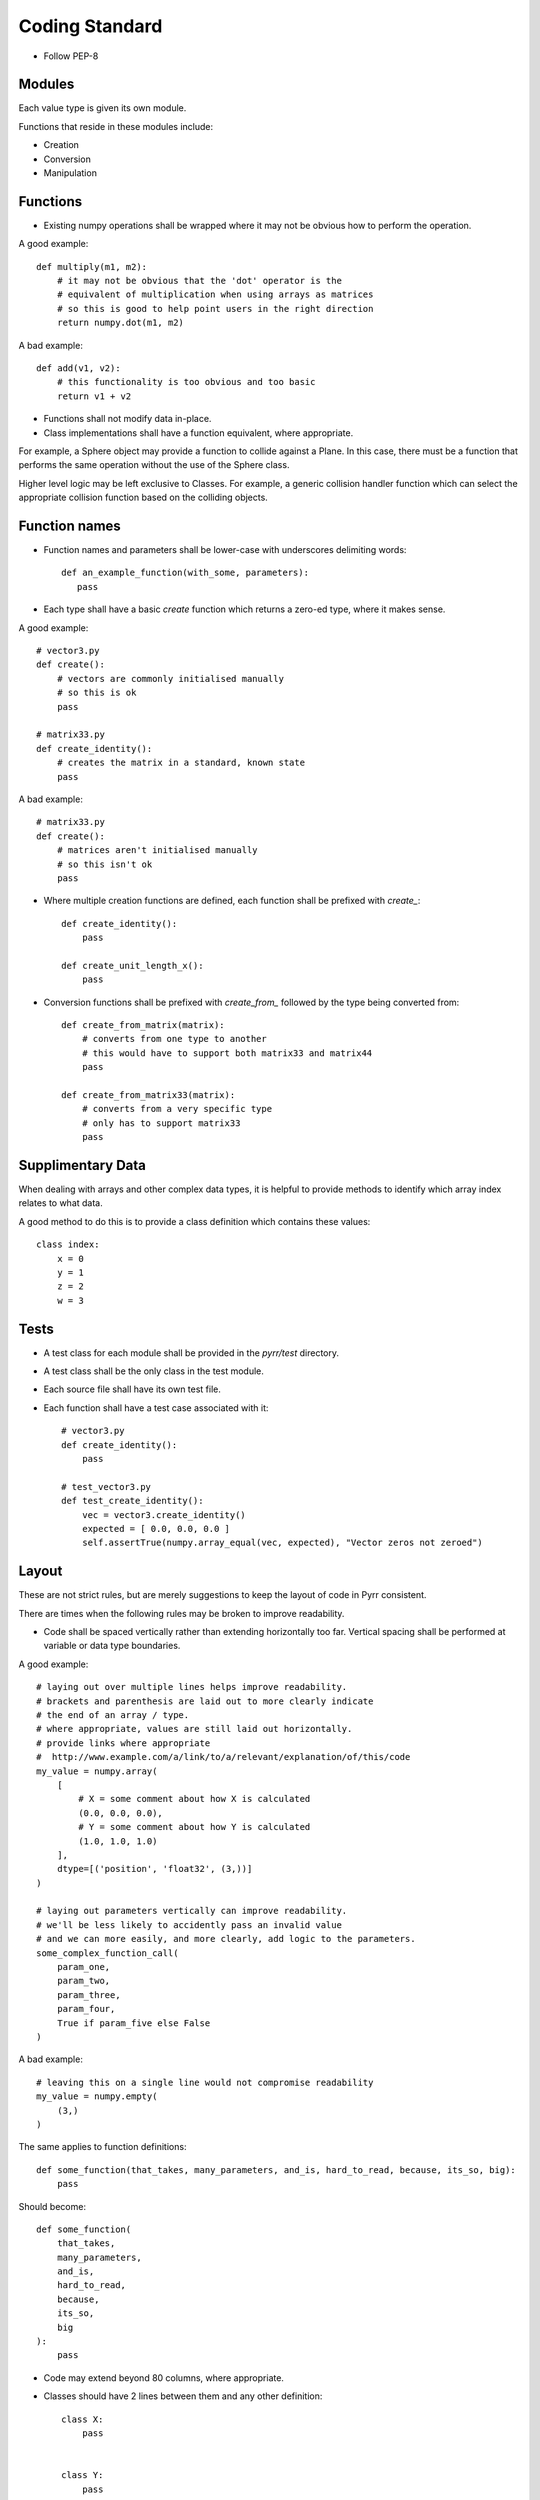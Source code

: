 .. _coding_standard:

Coding Standard
***************

* Follow PEP-8


.. _coding_standard_modules:

Modules
=======

Each value type is given its own module.

Functions that reside in these modules include:

* Creation

* Conversion

* Manipulation


.. _coding_standard_functions:

Functions
=========

* Existing numpy operations shall be wrapped where it may not be obvious how to perform the operation.

A good example::

    def multiply(m1, m2):
        # it may not be obvious that the 'dot' operator is the
        # equivalent of multiplication when using arrays as matrices
        # so this is good to help point users in the right direction
        return numpy.dot(m1, m2)

A bad example::

    def add(v1, v2):
        # this functionality is too obvious and too basic
        return v1 + v2

* Functions shall not modify data in-place.

* Class implementations shall have a function equivalent, where appropriate.

For example, a Sphere object may provide a function to collide against a Plane.
In this case, there must be a function that performs the same operation without the use of the Sphere class.

Higher level logic may be left exclusive to Classes.
For example, a generic collision handler function which can select the appropriate collision function based on the colliding objects.


.. _coding_standard_function_names:

Function names
==============

* Function names and parameters shall be lower-case with underscores delimiting words::

    def an_example_function(with_some, parameters):
       pass

* Each type shall have a basic *create* function which returns a zero-ed type, where it makes sense.

A good example::

    # vector3.py
    def create():
        # vectors are commonly initialised manually
        # so this is ok
        pass

    # matrix33.py
    def create_identity():
        # creates the matrix in a standard, known state
        pass

A bad example::

    # matrix33.py
    def create():
        # matrices aren't initialised manually
        # so this isn't ok
        pass

* Where multiple creation functions are defined, each function shall be prefixed with *create_*::

    def create_identity():
        pass

    def create_unit_length_x():
        pass

* Conversion functions shall be prefixed with *create_from_* followed by the type being converted from::

    def create_from_matrix(matrix):
        # converts from one type to another
        # this would have to support both matrix33 and matrix44
        pass

    def create_from_matrix33(matrix):
        # converts from a very specific type
        # only has to support matrix33
        pass


.. _coding_standard_supplimentary_data:

Supplimentary Data
==================

When dealing with arrays and other complex data types, it is helpful to provide methods to identify which array index relates to what data.

A good method to do this is to provide a class definition which contains these values::

    class index:
        x = 0
        y = 1
        z = 2
        w = 3


.. _coding_standard_tests:

Tests
=====

* A test class for each module shall be provided in the *pyrr/test* directory.

* A test class shall be the only class in the test module.

* Each source file shall have its own test file.

* Each function shall have a test case associated with it::

    # vector3.py
    def create_identity():
        pass

    # test_vector3.py
    def test_create_identity():
        vec = vector3.create_identity()
        expected = [ 0.0, 0.0, 0.0 ]
        self.assertTrue(numpy.array_equal(vec, expected), "Vector zeros not zeroed")


.. _coding_standard_layout:

Layout
======

These are not strict rules, but are merely suggestions to keep the layout of code in Pyrr consistent.

There are times when the following rules may be broken to improve readability.

* Code shall be spaced vertically rather than extending horizontally too far. Vertical spacing shall be performed at variable or data type boundaries.

A good example::

    # laying out over multiple lines helps improve readability.
    # brackets and parenthesis are laid out to more clearly indicate
    # the end of an array / type.
    # where appropriate, values are still laid out horizontally.
    # provide links where appropriate
    #  http://www.example.com/a/link/to/a/relevant/explanation/of/this/code
    my_value = numpy.array(
        [
            # X = some comment about how X is calculated
            (0.0, 0.0, 0.0),
            # Y = some comment about how Y is calculated
            (1.0, 1.0, 1.0)
        ],
        dtype=[('position', 'float32', (3,))]
    )

    # laying out parameters vertically can improve readability.
    # we'll be less likely to accidently pass an invalid value
    # and we can more easily, and more clearly, add logic to the parameters.
    some_complex_function_call(
        param_one,
        param_two,
        param_three,
        param_four,
        True if param_five else False
    )

A bad example::

    # leaving this on a single line would not compromise readability
    my_value = numpy.empty(
        (3,)
    )

The same applies to function definitions::

    def some_function(that_takes, many_parameters, and_is, hard_to_read, because, its_so, big):
        pass

Should become::

    def some_function(
        that_takes,
        many_parameters,
        and_is,
        hard_to_read,
        because,
        its_so,
        big
    ):
        pass


* Code may extend beyond 80 columns, where appropriate.

* Classes should have 2 lines between them and any other definition::

    class X:
        pass


    class Y:
        pass


* Class variables and functions shall be separated by a single white line::

    class X:
        a = 1

        def __init__( self ):
            pass

* Class members and variables shall begin immediately below the class declaration::

    class X:
        a = 1
        b = 2

* Variables and methods should have a single, empty line between them::

    class X:
        a = 1
        b = 2

        def do_something( self ):
            pass

* Imports and functions should have two empty lines between them::

    import math
    import numpy


    def some_function():
        pass


